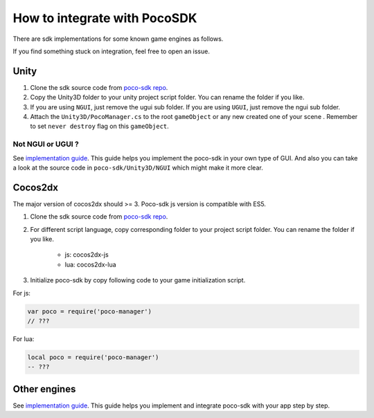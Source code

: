 
How to integrate with PocoSDK
=============================

There are sdk implementations for some known game engines as follows.

If you find something stuck on integration, feel free to open an issue.

Unity
-----

1. Clone the sdk source code from `poco-sdk repo`_. 
#. Copy the Unity3D folder to your unity project script folder. You can rename the folder if you like.
#. If you are using ``NGUI``, just remove the ugui sub folder. If you are using ``UGUI``, just remove the ngui sub 
   folder.
#. Attach the ``Unity3D/PocoManager.cs`` to the root ``gameObject`` or any new created one of your scene . Remember to 
   set ``never destroy`` flag on this ``gameObject``.

Not NGUI or UGUI ?
""""""""""""""""""

See `implementation guide <implementation_guide.html>`_. This guide helps you implement the poco-sdk in your own type
of GUI. And also you can take a look at the source code in ``poco-sdk/Unity3D/NGUI`` which might make it more clear.

Cocos2dx
--------

The major version of cocos2dx should >= 3. Poco-sdk js version is compatible with ES5.

1. Clone the sdk source code from `poco-sdk repo`_. 
#. For different script language, copy corresponding folder to your project script folder. You can rename the folder if 
   you like.

    - js: cocos2dx-js 
    - lua: cocos2dx-lua 

#. Initialize poco-sdk by copy following code to your game initialization script.

For js:

.. code-block:: javascript

    var poco = require('poco-manager')
    // ???

For lua:

.. code-block:: lua

    local poco = require('poco-manager')
    -- ???

Other engines
-------------

See `implementation guide <implementation_guide.html>`_. This guide helps you implement and integrate poco-sdk with 
your app step by step.

.. _poco-sdk repo: https://github.com/Meteorix/poco-sdk
